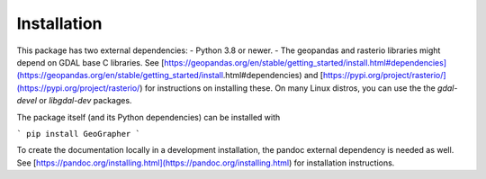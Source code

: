 ############
Installation
############

This package has two external dependencies:
- Python 3.8 or newer.
- The geopandas and rasterio libraries might depend on GDAL base C libraries.
See [https://geopandas.org/en/stable/getting_started/install.html#dependencies](https://geopandas.org/en/stable/getting_started/install.html#dependencies)
and [https://pypi.org/project/rasterio/](https://pypi.org/project/rasterio/)
for instructions on installing these. On many Linux distros, you can use the
the `gdal-devel` or `libgdal-dev` packages.

The package itself (and its Python dependencies) can be installed with

```
pip install GeoGrapher
```

To create the documentation locally in a development installation,
the pandoc external dependency is needed as well. See
[https://pandoc.org/installing.html](https://pandoc.org/installing.html)
for installation instructions.
